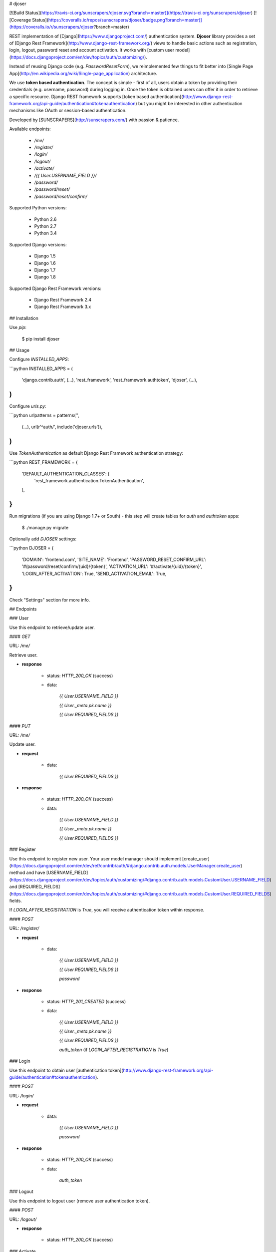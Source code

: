 # djoser

[![Build Status](https://travis-ci.org/sunscrapers/djoser.svg?branch=master)](https://travis-ci.org/sunscrapers/djoser)
[![Coverage Status](https://coveralls.io/repos/sunscrapers/djoser/badge.png?branch=master)](https://coveralls.io/r/sunscrapers/djoser?branch=master)

REST implementation of [Django](https://www.djangoproject.com/) authentication
system. **Djoser** library provides a set of [Django Rest Framework](http://www.django-rest-framework.org/)
views to handle basic actions such as registration, login, logout, password
reset and account activation. It works with [custom user model](https://docs.djangoproject.com/en/dev/topics/auth/customizing/).

Instead of reusing Django code (e.g. `PasswordResetForm`), we reimplemented
few things to fit better into [Single Page App](http://en.wikipedia.org/wiki/Single-page_application)
architecture.

We use **token based authentication**. The concept is simple - first of all, users obtain a token by
providing their credentials (e.g. username, password) during logging in. Once the token is obtained
users can offer it in order to retrieve a specific resource. Django REST framework
supports [token based authentication](http://www.django-rest-framework.org/api-guide/authentication#tokenauthentication)
but you might be interested in other authentication mechanisms like OAuth or session-based authentication.

Developed by [SUNSCRAPERS](http://sunscrapers.com/) with passion & patience.

Available endpoints:

 * `/me/`
 * `/register/`
 * `/login/`
 * `/logout/`
 * `/activate/`
 * `/{{ User.USERNAME_FIELD }}/`
 * `/password/`
 * `/password/reset/`
 * `/password/reset/confirm/`

Supported Python versions:

 * Python 2.6
 * Python 2.7
 * Python 3.4

Supported Django versions:

 * Django 1.5
 * Django 1.6
 * Django 1.7
 * Django 1.8

Supported Django Rest Framework versions:

 * Django Rest Framework 2.4
 * Django Rest Framework 3.x

## Installation

Use `pip`:

    $ pip install djoser

## Usage

Configure `INSTALLED_APPS`:

```python
INSTALLED_APPS = (
    'django.contrib.auth',
    (...),
    'rest_framework',
    'rest_framework.authtoken',
    'djoser',
    (...),
)
```

Configure `urls.py`:

```python
urlpatterns = patterns('',
    (...),
    url(r'^auth/', include('djoser.urls')),
)
```

Use `TokenAuthentication` as default Django Rest Framework authentication
strategy:

```python
REST_FRAMEWORK = {
    'DEFAULT_AUTHENTICATION_CLASSES': (
        'rest_framework.authentication.TokenAuthentication',
    ),
}
```

Run migrations (if you are using Django 1.7+ or South) - this step will create tables for `auth` and `authtoken` apps:

    $ ./manage.py migrate

Optionally add `DJOSER` settings:

```python
DJOSER = {
    'DOMAIN': 'frontend.com',
    'SITE_NAME': 'Frontend',
    'PASSWORD_RESET_CONFIRM_URL': '#/password/reset/confirm/{uid}/{token}',
    'ACTIVATION_URL': '#/activate/{uid}/{token}',
    'LOGIN_AFTER_ACTIVATION': True,
    'SEND_ACTIVATION_EMAIL': True,
}
```

Check "Settings" section for more info.

## Endpoints

### User

Use this endpoint to retrieve/update user.

#### `GET`

URL: `/me/`

Retrieve user.

* **response**

    * status: `HTTP_200_OK` (success)

    * data:

        `{{ User.USERNAME_FIELD }}`

        `{{ User._meta.pk.name }}`

        `{{ User.REQUIRED_FIELDS }}`

#### `PUT`

URL: `/me/`

Update user.

* **request**

    * data:

        `{{ User.REQUIRED_FIELDS }}`

* **response**

    * status: `HTTP_200_OK` (success)

    * data:

        `{{ User.USERNAME_FIELD }}`

        `{{ User._meta.pk.name }}`

        `{{ User.REQUIRED_FIELDS }}`

### Register

Use this endpoint to register new user. Your user model manager should
implement [create_user](https://docs.djangoproject.com/en/dev/ref/contrib/auth/#django.contrib.auth.models.UserManager.create_user)
method and have [USERNAME_FIELD](https://docs.djangoproject.com/en/dev/topics/auth/customizing/#django.contrib.auth.models.CustomUser.USERNAME_FIELD)
and [REQUIRED_FIELDS](https://docs.djangoproject.com/en/dev/topics/auth/customizing/#django.contrib.auth.models.CustomUser.REQUIRED_FIELDS)
fields.

If `LOGIN_AFTER_REGISTRATION` is `True`, you will receive authentication token
within response.

#### `POST`

URL: `/register/`

* **request**

    * data:

        `{{ User.USERNAME_FIELD }}`

        `{{ User.REQUIRED_FIELDS }}`

        `password`

* **response**

    * status: `HTTP_201_CREATED` (success)

    * data:

        `{{ User.USERNAME_FIELD }}`

        `{{ User._meta.pk.name }}`

        `{{ User.REQUIRED_FIELDS }}`

        `auth_token` (if `LOGIN_AFTER_REGISTRATION` is `True`)

### Login

Use this endpoint to obtain user [authentication token](http://www.django-rest-framework.org/api-guide/authentication#tokenauthentication).

#### `POST`

URL: `/login/`

* **request**

    * data:

        `{{ User.USERNAME_FIELD }}`

        `password`

* **response**

    * status: `HTTP_200_OK` (success)

    * data:

        `auth_token`

### Logout

Use this endpoint to logout user (remove user authentication token).

#### `POST`

URL: `/logout/`

* **response**

    * status: `HTTP_200_OK` (success)

### Activate

Use this endpoint to activate user account. This enpoint is not a URL which
will be directly exposed to your users - you should provide site in your
frontend application (cofigured by `ACTIVATION_URL`) which will send `POST`
request to activate endpoint.

#### `POST`

URL: `/activate/`

* **request**

    * data:

        `uid`

        `token`

* **response**

    * status: `HTTP_200_OK` (success)

    * data:

        `auth_token` (if `LOGIN_AFTER_ACTIVATION` is `True`)

### Set username

Use this endpoint to change user username (`USERNAME_FIELD`).

#### `POST`

URL: `/{{ User.USERNAME_FIELD }}/`

* **request**

    * data:

        `new_{{ User.USERNAME_FIELD }}`

        `re_new_{{ User.USERNAME_FIELD }}` (if `SET_USERNAME_RETYPE` is `True`)

        `current_password`

* **response**

    * status: `HTTP_200_OK` (success)

### Set password

Use this endpoint to change user password.

#### `POST`

URL: `/password/`

* **request**

    * data:

        `new_password`

        `re_new_password` (if `SET_PASSWORD_RETYPE` is `True`)

        `current_password`

* **response**

    * status: `HTTP_200_OK` (success)

### Reset password

Use this endpoint to send email to user with password reset link. You have to
setup `PASSWORD_RESET_CONFIRM_URL`.

#### `POST`

URL: `/password/reset/`

* **request**

    * data:

        `email`

* **response**

    * status: `HTTP_200_OK` (success)

### Reset password confirmation

Use this endpoint to finish reset password process. This enpoint is not a URL
which will be directly exposed to your users - you should provide site in your
frontend application (cofigured by `PASSWORD_RESET_CONFIRM_URL_URL`) which
will send `POST` request to reset password confirmation endpoint.

#### `POST`

URL: `/password/reset/confirm/`

* **request**

    * data:

        `uid`

        `token`

        `new_password`

        `re_new_password` (if `PASSWORD_RESET_CONFIRM_RETYPE` is `True`)

* **response**

    * status: `HTTP_200_OK` (success)

## Settings

### LOGIN_AFTER_REGISTRATION

If `True`, register endpoint will return `auth_token` within response.

**Default**: `False`

### DOMAIN

Domain of your frontend app. If not provided, domain of current site will be
used.

**Required**: `False`

### SITE_NAME

Name of your frontend app. If not provided, name of current site will be
used.

**Required**: `False`

### PASSWORD_RESET_CONFIRM_URL

URL to your frontend password reset page. It should contain `{uid}` and
`{token}` placeholders, e.g. `#/password-reset/{uid}/{token}`. You should pass
`uid` and `token` to reset password confirmation endpoint.

**Required**: `True`

### SEND_ACTIVATION_EMAIL

If `True`, register endpoint will send activation email to user.

**Default**: `False`

### ACTIVATION_URL

URL to your frontend activation page. It should contain `{uid}` and `{token}`
placeholders, e.g. `#/activate/{uid}/{token}`. You should pass `uid` and
`token` to activation endpoint.

**Required**: `True`

### LOGIN_AFTER_ACTIVATION

If `True`, activate endpoint will return `auth_token` within response.

**Default**: `False`

### SET_USERNAME_RETYPE

If `True`, you need to pass `re_new_{{ User.USERNAME_FIELD }}` to
`/{{ User.USERNAME_FIELD }}/` endpoint, to validate username equality.

**Default**: `False`

### SET_PASSWORD_RETYPE

If `True`, you need to pass `re_new_password` to `/password/` endpoint, to
validate password equality.

**Default**: `False`

### PASSWORD_RESET_CONFIRM_RETYPE

If `True`, you need to pass `re_new_password` to `/password/reset/confirm/`
endpoint in order to validate password equality.

**Default**: `False`

## Emails

There are few email templates which you may want to override:

* `activation_email_body.txt`
* `activation_email_subject.txt`
* `password_reset_email_body.txt`
* `password_reset_email_subject.txt`

All of them have following context:

* `user`
* `domain`
* `site_name`
* `url`
* `uid`
* `token`
* `protocol`

## Sample usage

We provide a standalone test app for you to start easily, see how everything works with basic settings. It might be useful before integrating **djoser** into your backend application.

In this extremely short tutorial we are going to mimic the simplest flow: register user, log in and log out. We will also check resource access on each consecutive step. Let's go!

* Clone repository and install **djoser** to your virtualenv:

    `$ git clone git@github.com:sunscrapers/djoser.git`

    `$ cd djoser`

    `$ pip install -e .`

* Go to the `testproject` directory, migrate the database and start the development server:

    `$ cd testproject`

    `$ ./manage.py migrate`

    `$ ./manage.py runserver 8088`

* Register a new user:

    `$ curl -X POST http://127.0.0.1:8088/auth/register/ --data 'username=djoser&password=djoser'`

    `{"email": "", "username": "djoser"}`

    So far, so good. We have just created a new user using REST API.

* Let's access user's details:

    `$ curl -X GET http://127.0.0.1:8088/auth/me/`

    `{"detail": "Authentication credentials were not provided."}`

    As we can see, we cannot access user profile without logging in. Pretty obvious.

* Let's log in:

    `curl -X POST http://127.0.0.1:8088/auth/login/ --data 'username=djoser&password=djoser'`

    `{"auth_token": "b704c9fc3655635646356ac2950269f352ea1139"}`

    We have just obtained an authorization token that we may use later in order to retrieve specific resources.

* Let's access user's details again:

    `$ curl -X GET http://127.0.0.1:8088/auth/me/`

    `{"detail": "Authentication credentials were not provided."}`

    Access is still forbidden but let's offer the token we obtained:

    `$ curl -X GET http://127.0.0.1:8088/auth/me/ -H 'Authorization: Token b704c9fc3655635646356ac2950269f352ea1139'`

    `{"email": "", "username": "djoser"}`

    Yay, it works!

* Now let's log out:

    `curl -X POST http://127.0.0.1:8088/auth/logout/ -H 'Authorization: Token b704c9fc3655635646356ac2950269f352ea1139'`

    And try access user profile again:

    `$ curl -X GET http://127.0.0.1:8088/auth/me/ -H 'Authorization: Token b704c9fc3655635646356ac2950269f352ea1139'`

    `{"detail": "Invalid token"}`

    As we can see, user has been logged out successfully and the proper token has been removed.

## Customization

If you need to override some `djoser` behaviour, you could define your custom view/serializer.

Define custom urls instead of reusing `djoser.urls`:

```python
urlpatterns = patterns('',
    (...),
    url(r'^register/$', views.CustomRegistrationView.as_view()),
)
```

Define custom view/serializer (inherit from one of `djoser` class) and override necessary method/field:

```python
class CustomRegistrationView(djoser.views.RegistrationView):

    def send_email(self, *args, **kwargs):
        your_custom_email_sender(*args, **kwargs)
```

You could check `djoser` API in source code:

* [djoser.views](https://github.com/sunscrapers/djoser/blob/master/djoser/views.py)
* [djoser.serializers](https://github.com/sunscrapers/djoser/blob/master/djoser/serializers.py)


## Development

To start developing on **djoser**, clone the repository:

`$ git clone git@github.com:sunscrapers/djoser.git`

In order to run the tests create virtualenv, go to repo directory and then:

`$ pip install -r requirements-test.txt`

`$ cd testproject`

`$ ./manage.py migrate`

`$ ./manage.py test`

## Similar projects

List of projects related to Django, REST and authentication:

- [django-rest-auth](https://github.com/Tivix/django-rest-auth)
- [django-rest-framework-digestauth](https://github.com/juanriaza/django-rest-framework-digestauth)
- [django-oauth-toolkit](https://github.com/evonove/django-oauth-toolkit)
- [doac](https://github.com/Rediker-Software/doac)
- [django-rest-framework-jwt](https://github.com/GetBlimp/django-rest-framework-jwt)
- [django-rest-framework-httpsignature](https://github.com/etoccalino/django-rest-framework-httpsignature)
- [hawkrest](https://github.com/kumar303/hawkrest)


